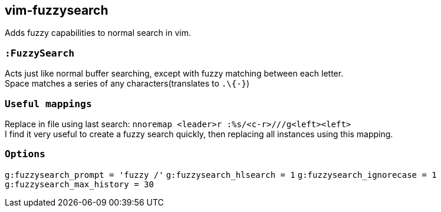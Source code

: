 vim-fuzzysearch
----------------

Adds fuzzy capabilities to normal search in vim.

=== `:FuzzySearch`
Acts just like normal buffer searching, except with fuzzy matching between each letter. +
Space matches a series of any characters(translates to `.\{-}`)


=== `Useful mappings`
Replace in file using last search: `nnoremap <leader>r :%s/<c-r>///g<left><left>` +
I find it very useful to create a fuzzy search quickly, then replacing all instances using this mapping.

=== `Options`
`g:fuzzysearch_prompt = 'fuzzy /'`
`g:fuzzysearch_hlsearch = 1`
`g:fuzzysearch_ignorecase = 1`
`g:fuzzysearch_max_history = 30`

